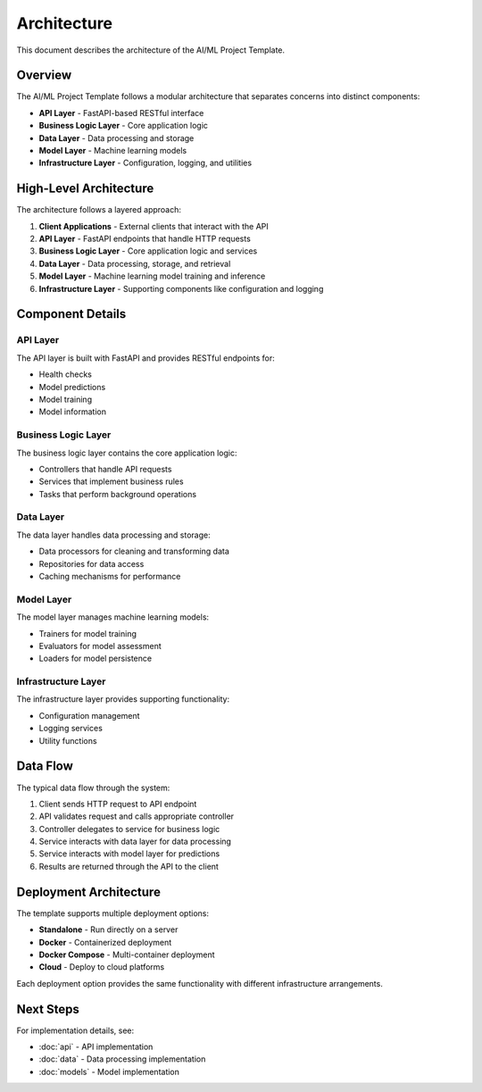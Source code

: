 Architecture
============

This document describes the architecture of the AI/ML Project Template.

Overview
--------

The AI/ML Project Template follows a modular architecture that separates concerns
into distinct components:

* **API Layer** - FastAPI-based RESTful interface
* **Business Logic Layer** - Core application logic
* **Data Layer** - Data processing and storage
* **Model Layer** - Machine learning models
* **Infrastructure Layer** - Configuration, logging, and utilities

High-Level Architecture
-----------------------

The architecture follows a layered approach:

1. **Client Applications** - External clients that interact with the API
2. **API Layer** - FastAPI endpoints that handle HTTP requests
3. **Business Logic Layer** - Core application logic and services
4. **Data Layer** - Data processing, storage, and retrieval
5. **Model Layer** - Machine learning model training and inference
6. **Infrastructure Layer** - Supporting components like configuration and logging

Component Details
-----------------

API Layer
~~~~~~~~

The API layer is built with FastAPI and provides RESTful endpoints for:

* Health checks
* Model predictions
* Model training
* Model information

Business Logic Layer
~~~~~~~~~~~~~~~~~~~

The business logic layer contains the core application logic:

* Controllers that handle API requests
* Services that implement business rules
* Tasks that perform background operations

Data Layer
~~~~~~~~~~

The data layer handles data processing and storage:

* Data processors for cleaning and transforming data
* Repositories for data access
* Caching mechanisms for performance

Model Layer
~~~~~~~~~~~

The model layer manages machine learning models:

* Trainers for model training
* Evaluators for model assessment
* Loaders for model persistence

Infrastructure Layer
~~~~~~~~~~~~~~~~~~~

The infrastructure layer provides supporting functionality:

* Configuration management
* Logging services
* Utility functions

Data Flow
---------

The typical data flow through the system:

1. Client sends HTTP request to API endpoint
2. API validates request and calls appropriate controller
3. Controller delegates to service for business logic
4. Service interacts with data layer for data processing
5. Service interacts with model layer for predictions
6. Results are returned through the API to the client

Deployment Architecture
----------------------

The template supports multiple deployment options:

* **Standalone** - Run directly on a server
* **Docker** - Containerized deployment
* **Docker Compose** - Multi-container deployment
* **Cloud** - Deploy to cloud platforms

Each deployment option provides the same functionality with different
infrastructure arrangements.

Next Steps
----------

For implementation details, see:

* :doc:`api` - API implementation
* :doc:`data` - Data processing implementation
* :doc:`models` - Model implementation